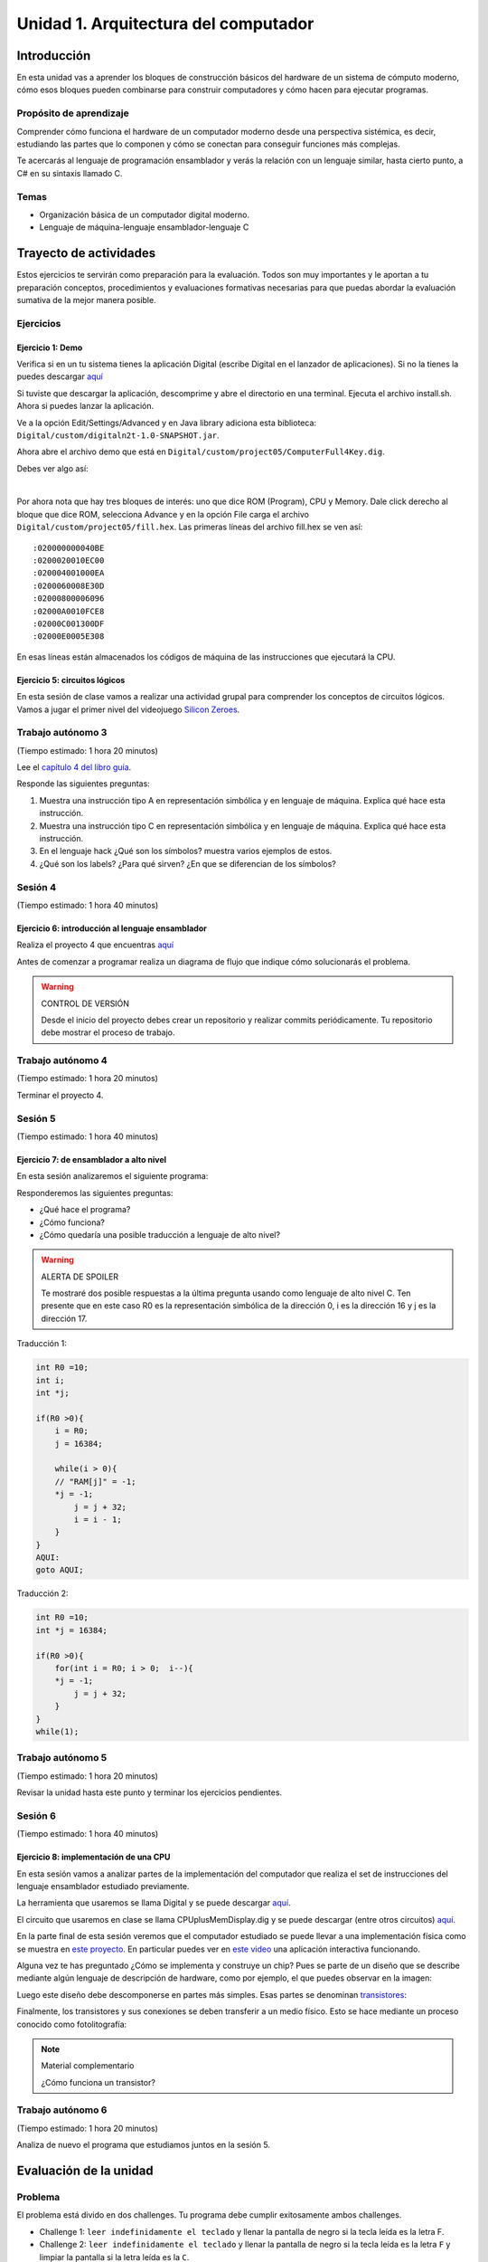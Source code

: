 Unidad 1. Arquitectura del computador
=======================================

Introducción
--------------

En esta unidad vas a aprender los bloques de construcción básicos del hardware de un sistema de cómputo 
moderno, cómo esos bloques pueden combinarse para construir computadores y cómo hacen para ejecutar programas.

Propósito de aprendizaje
****************************

Comprender cómo funciona el hardware de un computador moderno desde una perspectiva sistémica, es decir, 
estudiando las partes que lo componen y cómo se conectan para conseguir funciones más complejas.

Te acercarás al lenguaje de programación ensamblador y verás la relación con un lenguaje similar, hasta 
cierto punto, a C# en su sintaxis llamado C.

Temas
********

* Organización básica de un computador digital moderno.
* Lenguaje de máquina-lenguaje ensamblador-lenguaje C

Trayecto de actividades
------------------------

Estos ejercicios te servirán como preparación para la evaluación. Todos son muy importantes 
y le aportan a tu preparación conceptos, procedimientos y evaluaciones formativas necesarias 
para que puedas abordar la evaluación sumativa de la mejor manera posible.

Ejercicios
***********

Ejercicio 1: Demo 
^^^^^^^^^^^^^^^^^^^^

Verifica si en un tu sistema tienes la aplicación Digital (escribe Digital en el lanzador de 
aplicaciones). Si no la tienes la puedes descargar `aquí <https://github.com/juanferfranco/SistemasComputacionales/tree/main/docs/_static/Digital.zip>`__

Si tuviste que descargar la aplicación, descomprime y abre el directorio en una terminal. 
Ejecuta el archivo install.sh. Ahora si puedes lanzar la aplicación.

Ve a la opción Edit/Settings/Advanced y en Java library adiciona 
esta biblioteca: ``Digital/custom/digitaln2t-1.0-SNAPSHOT.jar``.

Ahora abre el archivo demo que está en ``Digital/custom/project05/ComputerFull4Key.dig``.

Debes ver algo así:

.. image:: ../_static/HackComputer.png
  :alt: HackComputer demo
  :align: center
  :width: 100%

|

Por ahora nota que hay tres bloques de interés: uno que dice ROM (Program), CPU y 
Memory. Dale click derecho al bloque que dice ROM, selecciona Advance y en la opción 
File carga el archivo ``Digital/custom/project05/fill.hex``. Las primeras líneas 
del archivo fill.hex se ven así::

  :020000000040BE
  :0200020010EC00
  :020004001000EA
  :0200060008E30D
  :02000800006096
  :02000A0010FCE8
  :02000C001300DF
  :02000E0005E308 

En esas líneas están almacenados los códigos de máquina de las instrucciones que 
ejecutará la CPU.


Ejercicio 5: circuitos lógicos
^^^^^^^^^^^^^^^^^^^^^^^^^^^^^^^^^^^^^^^^^^^^^^^^^^^^^^

En esta sesión de clase vamos a realizar una actividad grupal para comprender 
los conceptos de circuitos lógicos. Vamos a jugar el primer nivel del 
videojuego `Silicon Zeroes <https://store.steampowered.com/app/684270/Silicon_Zeroes/>`__.

Trabajo autónomo 3
********************
(Tiempo estimado: 1 hora 20 minutos)

Lee el `capítulo 4 del libro guía <https://b1391bd6-da3d-477d-8c01-38cdf774495a.filesusr.com/ugd/44046b_7ef1c00a714c46768f08c459a6cab45a.pdf>`__.

Responde las siguientes preguntas:

#. Muestra una instrucción tipo A en representación simbólica y en lenguaje de máquina. Explica qué hace esta instrucción.
#. Muestra una instrucción tipo C en representación simbólica y en lenguaje de máquina. Explica qué hace esta instrucción.
#. En el lenguaje hack ¿Qué son los símbolos? muestra varios ejemplos de estos.
#. ¿Qué son los labels? ¿Para qué sirven? ¿En que se diferencian de los símbolos?

Sesión 4
**********
(Tiempo estimado: 1 hora 40 minutos)

Ejercicio 6: introducción al lenguaje ensamblador
^^^^^^^^^^^^^^^^^^^^^^^^^^^^^^^^^^^^^^^^^^^^^^^^^^^^^^

Realiza el proyecto 4 que encuentras `aquí <https://www.nand2tetris.org/project04>`__

Antes de comenzar a programar realiza un diagrama de flujo que indique cómo solucionarás el 
problema.

.. warning::
    CONTROL DE VERSIÓN

    Desde el inicio del proyecto debes crear un repositorio y realizar commits periódicamente. Tu repositorio 
    debe mostrar el proceso de trabajo.

Trabajo autónomo 4
********************
(Tiempo estimado: 1 hora 20 minutos)

Terminar el proyecto 4.

Sesión 5
**********
(Tiempo estimado: 1 hora 40 minutos)

Ejercicio 7: de ensamblador a alto nivel 
^^^^^^^^^^^^^^^^^^^^^^^^^^^^^^^^^^^^^^^^^^

En esta sesión analizaremos el siguiente programa:

.. image:: ../_static/asmProg.png
  :alt: programa en ensamblador

Responderemos las siguientes preguntas:

* ¿Qué hace el programa?
* ¿Cómo funciona?
* ¿Cómo quedaría una posible traducción a lenguaje de alto nivel?

.. warning:: ALERTA DE SPOILER

    Te mostraré dos posible respuestas a la última pregunta usando 
    como lenguaje de alto nivel C. Ten presente que en este caso R0 
    es la representación simbólica de la dirección 0, i es la dirección 
    16 y j es la dirección 17.

Traducción 1:

.. code:: c 

    int R0 =10;
    int i;
    int *j;

    if(R0 >0){
        i = R0;
        j = 16384;

        while(i > 0){
        // "RAM[j]" = -1;
        *j = -1;
            j = j + 32;
            i = i - 1;
        }
    }
    AQUI:
    goto AQUI;
            
Traducción 2:

.. code:: c 

    int R0 =10;
    int *j = 16384;

    if(R0 >0){
        for(int i = R0; i > 0;  i--){
        *j = -1;
            j = j + 32;
        }
    }
    while(1);

Trabajo autónomo 5
********************
(Tiempo estimado: 1 hora 20 minutos)

Revisar la unidad hasta este punto y terminar los ejercicios pendientes.

Sesión 6
**********
(Tiempo estimado: 1 hora 40 minutos)

Ejercicio 8: implementación de una CPU
^^^^^^^^^^^^^^^^^^^^^^^^^^^^^^^^^^^^^^^^

En esta sesión vamos a analizar partes de la implementación del computador 
que realiza el set de instrucciones del lenguaje ensamblador estudiado 
previamente.

La herramienta que usaremos se llama Digital y se puede descargar 
`aquí <https://github.com/hneemann/Digital>`__.

El circuito que usaremos en clase se llama CPUplusMemDisplay.dig y se puede 
descargar (entre otros circuitos) 
`aquí <https://github.com/juanferfranco/SistemasComputacionales/tree/main/DigitalProjects/custom/project05>`__.

En la parte final de esta sesión veremos que el computador estudiado se puede 
llevar a una implementación física como se muestra en 
`este proyecto <https://gitlab.com/x653/nand2tetris-fpga/>`__. En particular 
puedes ver en 
`este video <https://gitlab.com/x653/nand2tetris-fpga/-/raw/master/08_Hack8-Sound/jack/Tetris/tetris.mp4>`__ 
una aplicación interactiva funcionando. 

Alguna vez te has preguntado ¿Cómo se implementa y construye un chip? Pues se 
parte de un diseño que se describe mediante algún lenguaje de descripción 
de hardware, como por ejemplo, el que puedes observar en la imagen:

.. image:: ../_static/gateHDL.png

Luego este diseño debe descomponerse en partes más simples. Esas partes se 
denominan `transistores <https://en.wikipedia.org/wiki/Transistor>`__:

.. image:: ../_static/transistor.png

Finalmente, los transistores y sus conexiones se deben transferir
a un medio físico. Esto se hace mediante un proceso conocido como
fotolitografía:

.. raw:: html

    <div style="position: relative; padding-bottom: 5%; height: 0; overflow: hidden; max-width: 100%; height: auto;">
        <iframe width="560" height="315" src="https://www.youtube.com/embed/vK-geBYygXo" frameborder="0" allow="accelerometer; autoplay; encrypted-media; gyroscope; picture-in-picture" allowfullscreen></iframe>
    </div>


.. note:: 
    Material complementario 

    ¿Cómo funciona un transistor? 

.. raw:: html
    
    <div style="position: relative; padding-bottom: 5%; height: 0; overflow: hidden; max-width: 100%; height: auto;">
        <iframe width="560" height="315" src="https://www.youtube.com/embed/tz62t-q_KEc" frameborder="0" allow="accelerometer; autoplay; encrypted-media; gyroscope; picture-in-picture" allowfullscreen></iframe>
    </div>

Trabajo autónomo 6
********************
(Tiempo estimado: 1 hora 20 minutos)

Analiza de nuevo el programa que estudiamos juntos en la sesión 5.

Evaluación de la unidad
-------------------------

Problema
***********

El problema está divido en dos challenges. Tu programa debe cumplir exitosamente ambos challenges.

* Challenge 1: ``leer indefinidamente el teclado`` y llenar la pantalla de negro si la tecla leída es 
  la letra F.
* Challenge 2: ``leer indefinidamente el teclado`` y llenar la pantalla de negro si la tecla leída es 
  la letra ``F`` y limpiar la pantalla si la letra leída es la ``C``. 

Sustentación 
**************

Para sustentar tu evaluación realizarás en el repositorio la Wiki (como aprendiste en el ejercicio 
20 de la introducción a Git y GitHub). 

* Tu sustentación debe tener la representación en lenguaje de alto  del programa que realizaste 
  en ensamblador (50% del valor total de la sustentación).
* Debes mostrar cada instrucción de alto a nivel a qué instrucciones de bajo nivel corresponde 
  (50% del valor total de la sustentación).


Consideraciones
*****************

* Para solucionar la evaluación debes utilizar Git y GitHub. 
  `Aquí <https://classroom.github.com/a/U7e2yEIR>`__ está el enlace de la evaluación así como lo 
  practicaste en el ejercicio 19 de la guía de introducción a Git y GitHub.
* Debes realizar constantemente commit y push al repositorio en GitHub. Debe verse claramente la 
  evolución de tu evaluación en el tiempo.
* No olvides colocar la información solicitada en la parte superior de ``program.asm``.

Para realizar la evaluación: 

* CLONA el repositorio.
* Cámbiate al directorio problem.
* edita ÚNICAMENTE el archivo program.asm.
* No olvides hacer commits y push.
* Puedes hacer las pruebas usando la herramienta CPUEmulator.sh o CPUEmulator.bat dependiendo de tu 
  sistema operativo.
* Al hacer las pruebas te recomiendo colocar la animación en FAST y con la opción No Animation. No 
  olvides que debes dar click en el botón del teclado para que el programa reciba las teclas que 
  presionarás.
* También puedes hacer pruebas automáticas. En este caso usarás la línea de comandos. Cámbiate al 
  directorio problem y luego ejecuta:

  Para el challenge 1:

  .. code-block:: bash 

      ../tools/CPUEmulator.sh programBasic.tst
     
  Para el challenge 2:
  .. code-block:: bash 

      ../tools/CPUEmulator.sh program.tst

  Si tienes éxito verás el mensaje ``End of script - Comparison ended successfully``. De lo contrario 
  te aparecerá un mensaje que indicará la línea del archivo ``.out`` que no coincide con el vector de prueba 
  en el archivo ``.cmp``.

* Ten en cuanta que cada que hagas ``push`` al repositorio remoto, las pruebas anteriores se ejecutarán 
  automáticamente y podrás ver el resultado.

Criterios de evaluación
************************

* Challenge 1: 1 unidad.
* Challenge 2: 2 unidades.
* Solo sustentación del challenge 1: 1 unidad.
* Sustentación del challenge 2 (esta incluye el challenge 1): 2 unidades.

Retroalimentación de la evaluación
------------------------------------

En `este <https://github.com/juanferfranco/scu1-e1-2022-10-feedback.git>`__ enlace podrás consultar 
y clonar el repositorio con una posible solución a la evaluación.